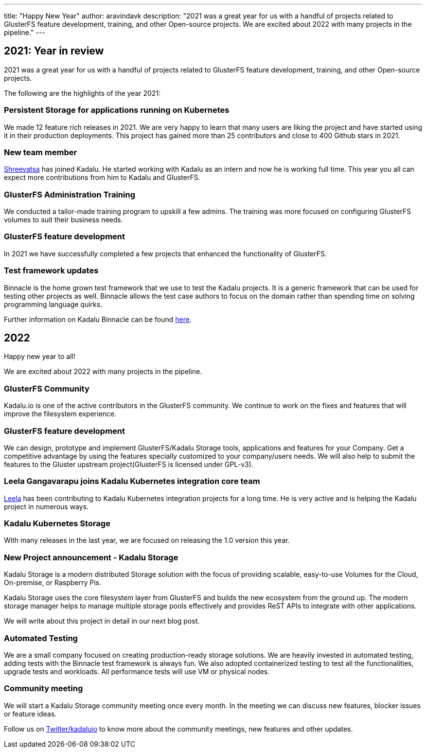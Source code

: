 ---
title: "Happy New Year"
author: aravindavk
description: "2021 was a great year for us with a handful of projects related to GlusterFS feature development, training, and other Open-source projects. We are excited about 2022 with many projects in the pipeline."
---

== 2021: Year in review

2021 was a great year for us with a handful of projects related to GlusterFS feature development, training, and other Open-source projects.

The following are the highlights of the year 2021:

=== Persistent Storage for applications running on Kubernetes

We made 12 feature rich releases in 2021. We are very happy to learn that many users are liking the project and have started using it in their production deployments. This project has gained  more than 25 contributors and close to 400 Github stars in 2021.

=== New team member

https://twitter.com/vatsa287[Shreevatsa] has joined Kadalu. He started working with Kadalu as an intern and now he is working full time. This year you all can expect more contributions from him to Kadalu and GlusterFS.

=== GlusterFS Administration Training

We conducted a  tailor-made training program to upskill a few admins. The training was more focused on configuring GlusterFS volumes to suit their business needs.

=== GlusterFS feature development

In 2021 we have successfully completed a few projects that enhanced the functionality of GlusterFS.

=== Test framework updates

Binnacle is the home grown test framework that we use to test the Kadalu projects. It is a generic framework that can be used for testing other projects as well. Binnacle allows the test case authors to focus on the domain rather than spending time on solving programming language quirks.

Further information on Kadalu Binnacle can be found https://kadalu.io/docs/binnacle/main/quick-start/[here].

== 2022

Happy new year to all!

We are excited about 2022 with many projects in the pipeline.

=== GlusterFS Community

Kadalu.io is one of the active contributors in the GlusterFS community. We continue to work on the fixes and features that will improve the filesystem experience.

=== GlusterFS feature development

We can design, prototype and implement GlusterFS/Kadalu Storage tools, applications and features for your Company. Get a competitive advantage by using the features specially customized to your company/users needs. We will also help to submit the features to the Gluster upstream project(GlusterFS is licensed under GPL-v3).

=== Leela Gangavarapu joins Kadalu Kubernetes integration core team

https://twitter.com/leela_vg[Leela] has been contributing to Kadalu Kubernetes integration projects for a long time. He is very active and is helping the Kadalu project in numerous ways.

=== Kadalu Kubernetes Storage

With many releases in the last year, we are focused on releasing the 1.0 version this year.

=== New Project announcement - Kadalu Storage

Kadalu Storage is a modern distributed Storage solution with the focus of providing scalable, easy-to-use Volumes for the Cloud, On-premise, or Raspberry Pis.

Kadalu Storage uses the core filesystem layer from GlusterFS and builds the new ecosystem from the ground up. The modern storage manager helps to manage multiple storage pools effectively and provides ReST APIs to integrate with other applications.

We will write about this project in detail in our next blog post.

=== Automated Testing

We are a small company focused on creating production-ready storage solutions. We are heavily invested in automated testing, adding tests with the Binnacle test framework is always fun. We also adopted containerized testing to test all the functionalities, upgrade tests and workloads. All performance tests will use VM or physical nodes.

=== Community meeting

We will start a Kadalu Storage community meeting once every month. In the meeting we can discuss new features, blocker issues or feature ideas.

Follow us on https://twitter.com/kadaluio[Twitter/kadaluio] to know more about the community meetings, new features and other updates.
